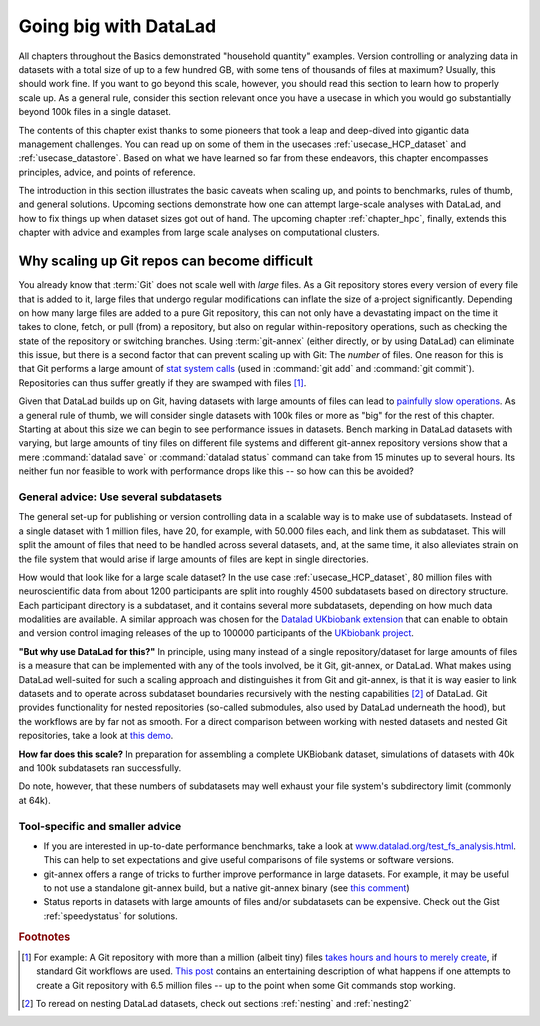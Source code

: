 .. _gobig:

Going big with DataLad
----------------------

All chapters throughout the Basics demonstrated "household quantity" examples.
Version controlling or analyzing data in datasets with a total size of up to a
few hundred GB, with some tens of thousands of files at maximum? Usually, this
should work fine. If you want to go beyond this scale, however, you should read
this section to learn how to properly scale up. As a general rule, consider this
section relevant once you have a usecase in which you would go substantially
beyond 100k files in a single dataset.

The contents of this chapter exist thanks to some pioneers that took a leap and
deep-dived into gigantic data management challenges. You can read up on some
of them in the usecases :ref:`usecase_HCP_dataset` and :ref:`usecase_datastore`.
Based on what we have learned so far from these endeavors,
this chapter encompasses principles, advice, and points of reference.

The introduction in this section illustrates the basic caveats when scaling up,
and points to benchmarks, rules of thumb, and general solutions.
Upcoming sections demonstrate how one can attempt
large-scale analyses with DataLad, and how to fix things up when dataset sizes
got out of hand.
The upcoming chapter :ref:`chapter_hpc`, finally, extends this chapter with advice and examples from large scale analyses on computational clusters.

Why scaling up Git repos can become difficult
^^^^^^^^^^^^^^^^^^^^^^^^^^^^^^^^^^^^^^^^^^^^^

You already know that :term:`Git` does not scale well with *large* files.
As a Git repository stores every version of every file that is added to it,
large files that undergo regular modifications can inflate the size of a·project
significantly. Depending on how many large files are added to a pure Git
repository, this can not only have a devastating impact on the time it takes
to clone, fetch, or pull (from) a repository, but also on regular within-repository
operations, such as checking the state of the repository or switching branches.
Using :term:`git-annex` (either directly, or by using DataLad) can eliminate this
issue, but there is a second factor that can prevent scaling up with Git: The
*number* of files. One reason for this is that Git performs a large amount of
`stat system calls <https://en.wikipedia.org/wiki/Stat_(system_call)>`_
(used in :command:`git add` and :command:`git commit`). Repositories can thus
suffer greatly if they are swamped with files [#f1]_.

Given that DataLad builds up on Git, having datasets with large amounts of files
can lead to
`painfully slow operations <https://github.com/datalad/datalad/issues/3869>`_.
As a general rule of thumb, we will consider single datasets with 100k files or
more as "big" for the rest of this chapter. Starting at about this size we can
begin to see performance issues in datasets.
Bench marking in DataLad datasets with varying, but large amounts of tiny files
on different file systems and different git-annex repository versions show that
a mere :command:`datalad save` or :command:`datalad status` command
can take from 15 minutes up to several hours. Its neither fun nor feasible to
work with performance drops like this -- so how can this be avoided?

General advice: Use several subdatasets
=======================================

The general set-up for publishing or version controlling data in a scalable
way is to make use of subdatasets. Instead of a single dataset with 1 million
files, have 20, for example, with 50.000 files each, and link them as subdataset.
This will split the amount of files that need to be handled across several datasets,
and, at the same time, it also alleviates strain on the file system that would arise
if large amounts of files are kept in single directories.

How would that look like for a large scale dataset? In the use case
:ref:`usecase_HCP_dataset`, 80 million files with neuroscientific data from about
1200 participants are split into roughly 4500 subdatasets based on directory
structure. Each participant directory is a subdataset, and it contains several
more subdatasets, depending on how much data modalities are available. A similar
approach was chosen for the
`Datalad UKbiobank extension <https://github.com/datalad/datalad-ukbiobank>`_
that can enable to obtain and version control imaging releases of the up to
100000 participants of the `UKbiobank project <https://www.ukbiobank.ac.uk/>`_.

**"But why use DataLad for this?"**
In principle, using many instead of a single repository/dataset for large amounts
of files is a measure that can be implemented with any of the tools involved,
be it Git, git-annex, or DataLad. What makes using DataLad well-suited
for such a scaling approach and distinguishes it from Git and git-annex, is that
it is way easier to link datasets and to operate across subdataset boundaries
recursively with the nesting capabilities [#f2]_ of DataLad.
Git provides functionality for nested repositories (so-called submodules,
also used by DataLad underneath the hood), but the workflows are by far not as
smooth. For a direct comparison between working with nested datasets and nested
Git repositories, take a look at
`this demo <https://youtu.be/Yrg6DgOcbPE?t=350>`_.

**How far does this scale?**
In preparation for assembling a complete UKBiobank dataset, simulations of
datasets with 40k and 100k subdatasets ran successfully.

.. find-out-more:: How do simulations like this work?

   With shell scripts such as this::

      #!/bin/bash
      set -x

      # build a dummy subdataset to be referenced 40k times:
      datalad create dummy_sub
      echo "whatever" > dummy_sub/some_file
      datalad save -d dummy_sub

      sub_id=$(datalad -f "{infos[dataset][id]}"  wtf -d dummy_sub)
      sub_commit=$(git -C dummy_sub show --no-patch --format=%H)


      # the actual super dataset and use some config procedure to get
      # an initial history
      datalad create -c yoda dummy_super_40k

      cd dummy_super_40k

      for ((i=1;i<=100000;i++)); do
          git config -f .gitmodules "submodule.sub$i.path" "sub$i";
          git config -f .gitmodules "submodule.sub$i.url" ../dummy_sub;
          git config -f .gitmodules "submodule.sub$i.datalad-id" "$sub_id";
          git update-index --add --replace --cacheinfo 160000 "$sub_commit" "sub$i";
      done;

      git add .gitmodules
      git commit -m "Add submodules"

   Note that this way of simulating subdatasets is speedier and simplified,
   because instead of cloning subdatasets, it makes use of Git's
   `update-index <https://git-scm.com/docs/git-update-index>`_ command and records the
   subdatasets by committing manual changes to ``.gitmodules``.

Do note, however, that these numbers of subdatasets may well exhaust your file
system's subdirectory limit (commonly at 64k).

Tool-specific and smaller advice
================================

- If you are interested in up-to-date performance benchmarks, take a look at
  `www.datalad.org/test_fs_analysis.html <https://www.datalad.org/test_fs_analysis.html>`_.
  This can help to set expectations and give useful comparisons of file systems
  or software versions.
- git-annex offers a range of tricks to further improve performance in large
  datasets. For example, it may be useful to not use a
  standalone git-annex build, but a native git-annex binary (see
  `this comment <https://github.com/datalad/datalad/issues/3869#issuecomment-557598390>`_)
- Status reports in datasets with large amounts of files and/or subdatasets can
  be expensive. Check out the Gist :ref:`speedystatus` for solutions.

.. todo::

   More here


.. rubric:: Footnotes

.. [#f1] For example: A Git repository with more than a million (albeit tiny) files
        `takes hours and hours to merely create <https://www.monperrus.net/martin/one-million-files-on-git-and-github>`_,
        if standard Git workflows are used.
        `This post <https://breckyunits.com/building-a-treebase-with-6-point-5-million-files.html>`_
        contains an entertaining description of what happens if one attempts to create
        a Git repository with 6.5 million files -- up to the point when some Git
        commands stop working.

.. [#f2] To reread on nesting DataLad datasets, check out sections :ref:`nesting`
         and :ref:`nesting2`